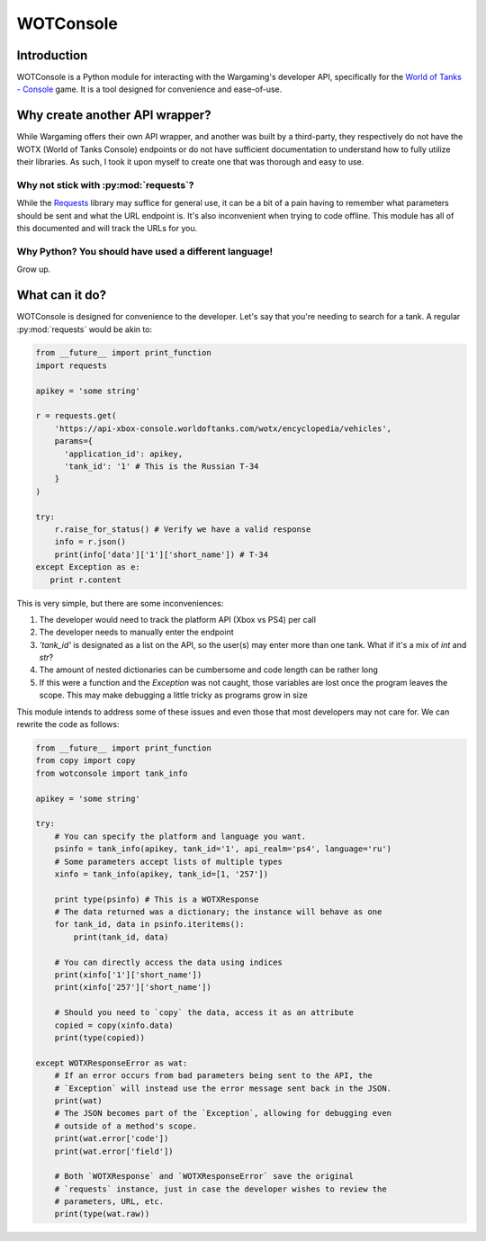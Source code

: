 WOTConsole
===========

Introduction
------------

WOTConsole is a Python module for interacting with the Wargaming's developer
API, specifically for the `World of Tanks - Console <console.wargaming.com>`_ 
game. It is a tool designed for convenience and ease-of-use.

Why create another API wrapper?
-------------------------------

While Wargaming offers their own API wrapper, and another was built by a
third-party, they respectively do not have the WOTX (World of Tanks Console)
endpoints or do not have sufficient documentation to understand how to fully
utilize their libraries. As such, I took it upon myself to create one that was
thorough and easy to use.

Why not stick with :py:mod:`requests`?
^^^^^^^^^^^^^^^^^^^^^^^^^^^^^^^^^^^^^^

While the `Requests <https://requests.rtfd.io>`_ library may suffice for
general use, it can be a bit of a pain having to remember what parameters
should be sent and what the URL endpoint is. It's also inconvenient when
trying to code offline. This module has all of this documented and will track
the URLs for you.

Why Python? You should have used a different language!
^^^^^^^^^^^^^^^^^^^^^^^^^^^^^^^^^^^^^^^^^^^^^^^^^^^^^^

Grow up.

What can it do?
---------------

WOTConsole is designed for convenience to the developer. Let's say that you're
needing to search for a tank. A regular :py:mod:`requests` would be akin to:

.. code:: python

    from __future__ import print_function
    import requests

    apikey = 'some string'

    r = requests.get(
        'https://api-xbox-console.worldoftanks.com/wotx/encyclopedia/vehicles',
        params={
          'application_id': apikey,
          'tank_id': '1' # This is the Russian T-34
        }
    )

    try:
        r.raise_for_status() # Verify we have a valid response
        info = r.json()
        print(info['data']['1']['short_name']) # T-34
    except Exception as e:
       print r.content

This is very simple, but there are some inconveniences:

1. The developer would need to track the platform API (Xbox vs PS4) per call
2. The developer needs to manually enter the endpoint
3. `'tank_id'` is designated as a list on the API, so the user(s) may enter
   more than one tank. What if it's a mix of `int` and `str`?
4. The amount of nested dictionaries can be cumbersome and code length can be
   rather long
5. If this were a function and the `Exception` was not caught, those variables
   are lost once the program leaves the scope. This may make debugging a little
   tricky as programs grow in size

This module intends to address some of these issues and even those that most
developers may not care for. We can rewrite the code as follows:

.. code:: python

    from __future__ import print_function
    from copy import copy
    from wotconsole import tank_info

    apikey = 'some string'

    try:
        # You can specify the platform and language you want.
        psinfo = tank_info(apikey, tank_id='1', api_realm='ps4', language='ru')
        # Some parameters accept lists of multiple types
        xinfo = tank_info(apikey, tank_id=[1, '257'])

        print type(psinfo) # This is a WOTXResponse
        # The data returned was a dictionary; the instance will behave as one
        for tank_id, data in psinfo.iteritems(): 
            print(tank_id, data)

        # You can directly access the data using indices
        print(xinfo['1']['short_name'])
        print(xinfo['257']['short_name'])

        # Should you need to `copy` the data, access it as an attribute
        copied = copy(xinfo.data)
        print(type(copied))
    
    except WOTXResponseError as wat:
        # If an error occurs from bad parameters being sent to the API, the
        # `Exception` will instead use the error message sent back in the JSON.
        print(wat)
        # The JSON becomes part of the `Exception`, allowing for debugging even
        # outside of a method's scope.
        print(wat.error['code'])
        print(wat.error['field'])

        # Both `WOTXResponse` and `WOTXResponseError` save the original
        # `requests` instance, just in case the developer wishes to review the
        # parameters, URL, etc.
        print(type(wat.raw))

.. raw:: TOOD.rst

